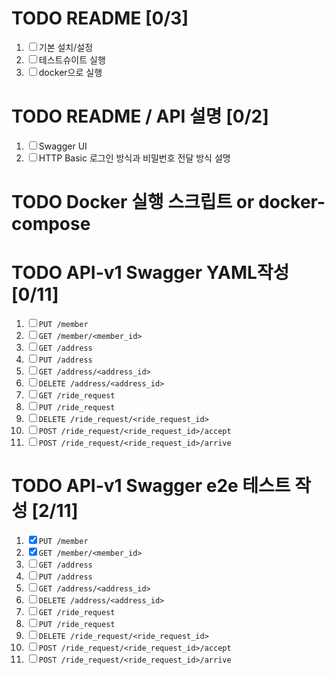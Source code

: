 * TODO README [0/3]
  1. [ ] 기본 설치/설정
  2. [ ] 테스트슈이트 실행
  3. [ ] docker으로 실행

* TODO README / API 설명 [0/2]
  1. [ ] Swagger UI
  2. [ ] HTTP Basic 로그인 방식과 비밀번호 전달 방식 설명

* TODO Docker 실행 스크립트 or docker-compose

* TODO API-v1 Swagger YAML작성 [0/11]
  1. [ ] ~PUT /member~
  2. [ ] ~GET /member/<member_id>~
  3. [ ] ~GET /address~
  4. [ ] ~PUT /address~
  5. [ ] ~GET /address/<address_id>~
  6. [ ] ~DELETE /address/<address_id>~
  7. [ ] ~GET /ride_request~
  8. [ ] ~PUT /ride_request~
  9. [ ] ~DELETE /ride_request/<ride_request_id>~
  10. [ ] ~POST /ride_request/<ride_request_id>/accept~
  11. [ ] ~POST /ride_request/<ride_request_id>/arrive~

* TODO API-v1 Swagger e2e 테스트 작성 [2/11]
  1. [X] ~PUT /member~
  2. [X] ~GET /member/<member_id>~
  3. [ ] ~GET /address~
  4. [ ] ~PUT /address~
  5. [ ] ~GET /address/<address_id>~
  6. [ ] ~DELETE /address/<address_id>~
  7. [ ] ~GET /ride_request~
  8. [ ] ~PUT /ride_request~
  9. [ ] ~DELETE /ride_request/<ride_request_id>~
  10. [ ] ~POST /ride_request/<ride_request_id>/accept~
  11. [ ] ~POST /ride_request/<ride_request_id>/arrive~

